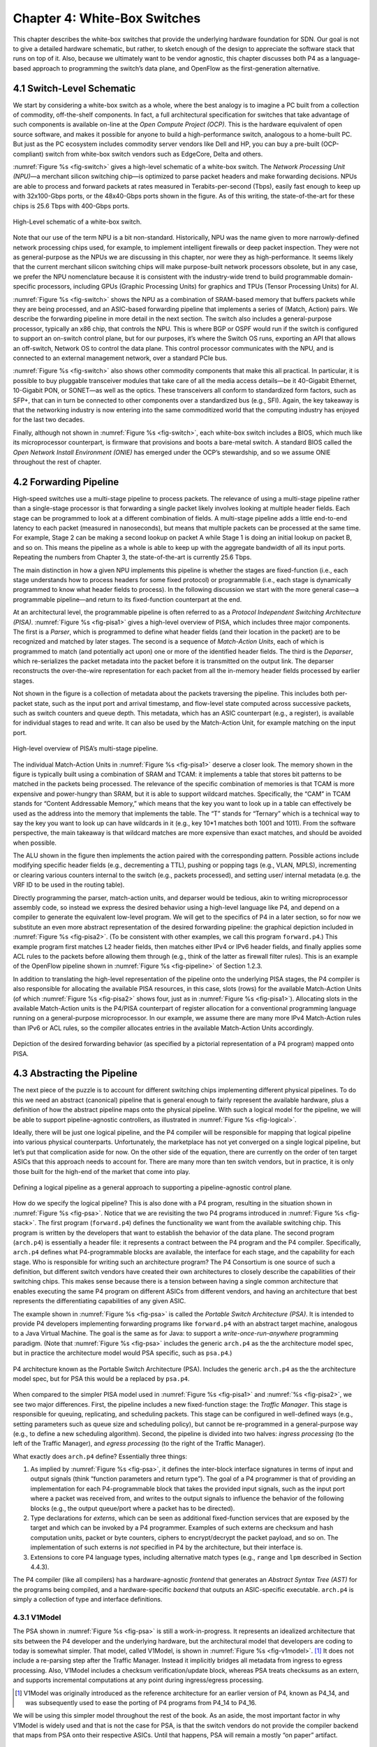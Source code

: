 Chapter 4:  White-Box Switches 
===============================

This chapter describes the white-box switches that provide the
underlying hardware foundation for SDN. Our goal is not to give a
detailed hardware schematic, but rather, to sketch enough of the
design to appreciate the software stack that runs on top of it. Also,
because we ultimately want to be vendor agnostic, this chapter
discusses both P4 as a language-based approach to programming the
switch’s data plane, and OpenFlow as the first-generation alternative.

4.1 Switch-Level Schematic
----------------------------------

We start by considering a white-box switch as a whole, where the best
analogy is to imagine a PC built from a collection of commodity,
off-the-shelf components. In fact, a full architectural specification
for switches that take advantage of such components is available
on-line at the *Open Compute Project (OCP)*. This is the hardware
equivalent of open source software, and makes it possible for anyone
to build a high-performance switch, analogous to a home-built PC. But
just as the PC ecosystem includes commodity server vendors like Dell
and HP, you can buy a pre-built (OCP-compliant) switch from white-box
switch vendors such as EdgeCore, Delta and others.

:numref:`Figure %s <fig-switch>` gives a high-level schematic of a
white-box switch. The *Network Processing Unit (NPU)*\ —a merchant
silicon switching chip—is optimized to parse packet headers and make
forwarding decisions. NPUs are able to process and forward packets at
rates measured in Terabits-per-second (Tbps), easily fast enough to
keep up with 32x100-Gbps ports, or the 48x40-Gbps ports shown in the
figure. As of this writing, the state-of-the-art for these chips is
25.6 Tbps with 400-Gbps ports.

.. _fig-switch:
.. figure:: figures/Slide10.png 
    :width: 500px 
    :align: center 

    High-Level schematic of a white-box switch. 

Note that our use of the term NPU is a bit non-standard. Historically,
NPU was the name given to more narrowly-defined network processing
chips used, for example, to implement intelligent firewalls or deep
packet inspection. They were not as general-purpose as the NPUs we are
discussing in this chapter, nor were they as high-performance. It
seems likely that the current merchant silicon switching chips will
make purpose-built network processors obsolete, but in any case, we
prefer the NPU nomenclature because it is consistent with the
industry-wide trend to build programmable domain-specific processors,
including GPUs (Graphic Processing Units) for graphics and TPUs
(Tensor Processing Units) for AI.

:numref:`Figure %s <fig-switch>` shows the NPU as a combination of
SRAM-based memory that buffers packets while they are being processed,
and an ASIC-based forwarding pipeline that implements a series of
(Match, Action) pairs. We describe the forwarding pipeline in more
detail in the next section. The switch also includes a general-purpose
processor, typically an x86 chip, that controls the NPU. This is where
BGP or OSPF would run if the switch is configured to support an
on-switch control plane, but for our purposes, it’s where the Switch
OS runs, exporting an API that allows an off-switch, Network OS to
control the data plane. This control processor communicates with the
NPU, and is connected to an external management network, over a
standard PCIe bus.

:numref:`Figure %s <fig-switch>` also shows other commodity
components that make this all practical. In particular, it is possible
to buy pluggable transceiver modules that take care of all the media
access details—be it 40-Gigabit Ethernet, 10-Gigabit PON, or SONET—as
well as the optics. These transceivers all conform to standardized
form factors, such as SFP+, that can in turn be connected to other
components over a standardized bus (e.g., SFI). Again, the key
takeaway is that the networking industry is now entering into the same
commoditized world that the computing industry has enjoyed for the
last two decades.

Finally, although not shown in :numref:`Figure %s <fig-switch>`, each
white-box switch includes a BIOS, which much like its microprocessor
counterpart, is firmware that provisions and boots a bare-metal
switch. A standard BIOS called the *Open Network Install Environment
(ONIE)* has emerged under the OCP’s stewardship, and so we assume ONIE
throughout the rest of chapter.

4.2 Forwarding Pipeline 
----------------------------------

High-speed switches use a multi-stage pipeline to process packets. The
relevance of using a multi-stage pipeline rather than a single-stage
processor is that forwarding a single packet likely involves looking
at multiple header fields. Each stage can be programmed to look at a
different combination of fields. A multi-stage pipeline adds a little
end-to-end latency to each packet (measured in nanoseconds), but means
that multiple packets can be processed at the same time. For example,
Stage 2 can be making a second lookup on packet A while Stage 1 is
doing an initial lookup on packet B, and so on. This means the
pipeline as a whole is able to keep up with the aggregate bandwidth of
all its input ports. Repeating the numbers from Chapter 3, the
state-of-the-art is currently 25.6 Tbps.

The main distinction in how a given NPU implements this pipeline is
whether the stages are fixed-function (i.e., each stage understands
how to process headers for some fixed protocol) or programmable (i.e.,
each stage is dynamically programmed to know what header fields to
process). In the following discussion we start with the more general
case—a programmable pipeline—and return to its fixed-function
counterpart at the end.

At an architectural level, the programmable pipeline is often referred
to as a *Protocol Independent Switching Architecture (PISA)*.
:numref:`Figure %s <fig-pisa1>` gives a high-level overview of PISA,
which includes three major components. The first is a *Parser*, which
is programmed to define what header fields (and their location in the
packet) are to be recognized and matched by later stages. The second
is a sequence of *Match-Action Units*, each of which is programmed to
match (and potentially act upon) one or more of the identified header
fields. The third is the *Deparser*, which re-serializes the packet
metadata into the packet before it is transmitted on the output
link. The deparser reconstructs the over-the-wire representation for
each packet from all the in-memory header fields processed by earlier
stages.

Not shown in the figure is a collection of metadata about the packets
traversing the pipeline. This includes both per-packet state, such as
the input port and arrival timestamp, and flow-level state computed
across successive packets, such as switch counters and queue
depth. This metadata, which has an ASIC counterpart (e.g., a register),
is available for individual stages to read and write. It can also be
used by the Match-Action Unit, for example matching on the input port.

.. _fig-pisa1:
.. figure:: figures/Slide11.png
    :width: 650px
    :align: center

    High-level overview of PISA’s multi-stage pipeline.

The individual Match-Action Units in :numref:`Figure %s <fig-pisa1>`
deserve a closer look. The memory shown in the figure is typically
built using a combination of SRAM and TCAM: it implements a table that
stores bit patterns to be matched in the packets being processed. The
relevance of the specific combination of memories is that TCAM is more
expensive and power-hungry than SRAM, but it is able to support
wildcard matches. Specifically, the “CAM” in TCAM stands for “Content
Addressable Memory,” which means that the key you want to look up in a
table can effectively be used as the address into the memory that
implements the table. The “T” stands for “Ternary” which is a
technical way to say the key you want to look up can have wildcards in
it (e.g., key 10*1 matches both 1001 and 1011). From the
software perspective, the main takeaway is that wildcard matches are
more expensive than exact matches, and should be avoided when
possible.

The ALU shown in the figure then implements the action paired with the
corresponding pattern. Possible actions include modifying specific
header fields (e.g., decrementing a TTL), pushing or popping tags
(e.g., VLAN, MPLS), incrementing or clearing various counters internal
to the switch (e.g., packets processed), and setting user/ internal
metadata (e.g. the VRF ID to be used in the routing table).

Directly programming the parser, match-action units, and deparser
would be tedious, akin to writing microprocessor assembly code, so
instead we express the desired behavior using a high-level language
like P4, and depend on a compiler to generate the equivalent low-level
program. We will get to the specifics of P4 in a later section, so for
now we substitute an even more abstract representation of the desired
forwarding pipeline: the graphical depiction included in
:numref:`Figure %s <fig-pisa2>`. (To be consistent with other
examples, we call this program ``forward.p4``.) This example program
first matches L2 header fields, then matches either IPv4 or IPv6
header fields, and finally applies some ACL rules to the packets
before allowing them through (e.g., think of the latter as firewall
filter rules). This is an example of the OpenFlow pipeline shown in
:numref:`Figure %s <fig-pipeline>` of Section 1.2.3.

In addition to translating the high-level representation of the
pipeline onto the underlying PISA stages, the P4 compiler is also
responsible for allocating the available PISA resources, in this case,
slots (rows) for the available Match-Action Units (of which
:numref:`Figure %s <fig-pisa2>` shows four, just as in :numref:`Figure
%s <fig-pisa1>`). Allocating slots in the available Match-Action units
is the P4/PISA counterpart of register allocation for a conventional
programming language running on a general-purpose microprocessor. In
our example, we assume there are many more IPv4 Match-Action rules
than IPv6 or ACL rules, so the compiler allocates entries in the
available Match-Action Units accordingly.

.. _fig-pisa2:
.. figure:: figures/Slide12.png
    :width: 650px
    :align: center

    Depiction of the desired forwarding behavior (as specified by a
    pictorial representation of a P4 program) mapped onto PISA.

4.3 Abstracting the Pipeline
----------------------------

The next piece of the puzzle is to account for different switching
chips implementing different physical pipelines. To do this we need an
abstract (canonical) pipeline that is general enough to fairly
represent the available hardware, plus a definition of how the
abstract pipeline maps onto the physical pipeline. With such a logical
model for the pipeline, we will be able to support pipeline-agnostic
controllers, as illustrated in :numref:`Figure %s <fig-logical>`.

Ideally, there will be just one logical pipeline, and the P4 compiler
will be responsible for mapping that logical pipeline into various
physical counterparts. Unfortunately, the marketplace has not yet
converged on a single logical pipeline, but let’s put that
complication aside for now. On the other side of the equation, there
are currently on the order of ten target ASICs that this approach
needs to account for. There are many more than ten switch vendors, but
in practice, it is only those built for the high-end of the market
that come into play.

.. _fig-logical:
.. figure:: figures/Slide16.png
    :width: 600px
    :align: center

    Defining a logical pipeline as a general approach to supporting a
    pipeline-agnostic control plane.

How do we specify the logical pipeline? This is also done with a P4
program, resulting in the situation shown in :numref:`Figure %s
<fig-psa>`. Notice that we are revisiting the two P4 programs
introduced in :numref:`Figure %s <fig-stack>`. The first program
(``forward.p4``) defines the functionality we want from the available
switching chip. This program is written by the developers that want to
establish the behavior of the data plane. The second program
(``arch.p4``) is essentially a header file: it represents a contract
between the P4 program and the P4 compiler. Specifically, ``arch.p4``
defines what P4-programmable blocks are available, the interface for
each stage, and the capability for each stage. Who is responsible for
writing such an architecture program? The P4 Consortium is one source
of such a definition, but different switch vendors have created their
own architectures to closely describe the capabilities of their
switching chips. This makes sense because there is a tension between
having a single common architecture that enables executing the same P4
program on different ASICs from different vendors, and having an
architecture that best represents the differentiating capabilities of
any given ASIC.

The example shown in :numref:`Figure %s <fig-psa>` is called the
*Portable Switch Architecture (PSA)*. It is intended to provide P4
developers implementing forwarding programs like ``forward.p4`` with
an abstract target machine, analogous to a Java Virtual Machine. The
goal is the same as for Java: to support a *write-once-run-anywhere*
programming paradigm. (Note that :numref:`Figure %s <fig-psa>`
includes the generic ``arch.p4`` as the the architecture model spec,
but in practice the architecture model would PSA specific, such as
``psa.p4``.)

.. _fig-psa:
.. figure:: figures/Slide13.png
    :width: 650px
    :align: center

    P4 architecture known as the Portable Switch Architecture
    (PSA). Includes the generic ``arch.p4`` as the the architecture
    model spec, but for PSA this would be a replaced by ``psa.p4``.

When compared to the simpler PISA model used in :numref:`Figure %s
<fig-pisa1>` and :numref:`%s <fig-pisa2>`, we see two major
differences. First, the pipeline includes a new fixed-function stage:
the *Traffic Manager*. This stage is responsible for queuing,
replicating, and scheduling packets. This stage can be configured in
well-defined ways (e.g., setting parameters such as queue size and
scheduling policy), but cannot be re-programmed in a general-purpose
way (e.g., to define a new scheduling algorithm). Second, the pipeline
is divided into two halves: *ingress processing* (to the left of the
Traffic Manager), and *egress processing* (to the right of the Traffic
Manager).

What exactly does ``arch.p4`` define? Essentially three things:

1. As implied by :numref:`Figure %s <fig-psa>`, it defines the
   inter-block interface signatures in terms of input and output
   signals (think “function parameters and return type”). The goal of
   a P4 programmer is that of providing an implementation for each
   P4-programmable block that takes the provided input signals, such
   as the input port where a packet was received from, and writes to
   the output signals to influence the behavior of the following
   blocks (e.g., the output queue/port where a packet has to be
   directed).
   
2. Type declarations for *externs*, which can be seen as additional
   fixed-function services that are exposed by the target and which
   can be invoked by a P4 programmer. Examples of such externs are
   checksum and hash computation units, packet or byte counters,
   ciphers to encrypt/decrypt the packet payload, and so on. The
   implementation of such externs is *not* specified in P4 by the
   architecture, but their interface is.
	
3. Extensions to core P4 language types, including alternative match
   types (e.g., ``range`` and ``lpm`` described in Section 4.4.3).

The P4 compiler (like all compilers) has a hardware-agnostic
*frontend* that generates an *Abstract Syntax Tree (AST)* for the
programs being compiled, and a hardware-specific *backend* that
outputs an ASIC-specific executable. ``arch.p4`` is simply a collection
of type and interface definitions.

4.3.1 V1Model
~~~~~~~~~~~~~~~~~~~~~~

The PSA shown in :numref:`Figure %s <fig-psa>` is still a
work-in-progress. It represents an idealized architecture that sits
between the P4 developer and the underlying hardware, but the
architectural model that developers are coding to today is somewhat
simpler. That model, called V1Model, is shown in :numref:`Figure %s
<fig-v1model>`. \ [#]_ It does not include a re-parsing step after the
Traffic Manager. Instead it implicitly bridges all metadata from
ingress to egress processing. Also, V1Model includes a checksum
verification/update block, whereas PSA treats checksums as an extern,
and supports incremental computations at any point during
ingress/egress processing.

.. [#] V1Model was originally introduced as the reference architecture
       for an earlier version of P4, known as P4_14, and was
       subsequently used to ease the porting of P4 programs from P4_14
       to P4_16.

We will be using this simpler model throughout the rest of the
book. As an aside, the most important factor in why V1Model is widely
used and that is not the case for PSA, is that the switch vendors do
not provide the compiler backend that maps from PSA onto their
respective ASICs. Until that happens, PSA will remain a mostly “on
paper” artifact.

.. _fig-v1model:
.. figure:: figures/Slide22.png 
    :width: 650px 
    :align: center 

    V1Model used in practice to abstract away the details of different 
    physical forwarding pipelines. Developers write P4 to this 
    abstract architectural model. 

When we say P4 developers “write to this model” we are being more
descriptive than you might think. In practice, every P4 program starts
with the following template, which literally has a code block for
every programmable element in the abstract depiction shown in
:numref:`Figure %s <fig-v1model>`

.. code-block:: c
		
	#include <core.p4>
	#include <v1model.p4>

	/* Headers */
	struct metadata { ... }
	struct headers {
		ethernet_t	ethernet;
		ipv4_t		ipv4;
	}

	/* Parser */
	parser MyParser(
			packet_in packet,
			out headers hdr,
			inout metadata meta,
			inout standard_metadata_t smeta) {
		...
	}

	/* Checksum Verification */
	control MyVerifyChecksum(
			in headers, hdr,
			inout metadata meta) {
		...
	}

	/* Ingress Proceessing */
	control MyIngress(
			inout headers hdr,
			inout metadata meta,
			inout standard_metadata_t smeta) {
		...
	}

	/* Egress Proceessing */
	control MyEgress(
			inout headers hdr,
			inout metadata meta,
			inout standard_metadata_t smeta) {
		...
	}

	/* Checksum Update */
	control MyComputeChecksum(
			inout headers, hdr,
			inout metadata meta) {
		...
	}

	/* Deparser */
	parser MyDeparser(
			inout headers hdr,
			inout metadata meta) {
		...
	}

	/* Switch */
	V1Switch(
		MyParser(),
		MyVerifyChecksum(),
		MyIngress(),
		MyEgress(),
		MyComputeChecksum(),
		MyDeparser()
	) main;

That is, after including two definition files (``core.p4``,
``v1model.p4``) and defining the packet headers that the pipeline is
going to process, the programmer writes P4 code blocks for parsing,
checksum verification, ingress processing, and so on. The final block
(``V1Switch``) is the “main” function that specifies all the pieces
are to be pulled together into a complete switch pipeline. As to the
details corresponding to every “...” in the template, we will return
to those in a later section. For now, the important point is that
``forward.p4`` is a highly stylized program that gets its structure
from the abstract model defined in ``v1model.p4``.

4.3.2 TNA
~~~~~~~~~~~~~~~~~

As just noted, V1Model is one of many possible pipeline
architectures. PSA is another, but it is also the case that different
switch vendors have provided their own architecture definitions. There
are different incentives for doing this. One is that vendors have
their own version of the multi-ASIC problem as they continue to
release new chips over time. Another is that it enables vendors to
expose unique capabilities of their ASICs without being constrained by
a standardization process. The *Tofino Native Architecture (TNA)*,
which is an architecture model defined by Barefoot for their family of
programmable switching chips, is an example.

We do not give this example because we plan to define TNA, but rather,
because having a second tangible example helps to illustrate all the
degrees of freedom available in this space. In effect, the P4 language
defines a general framework for writing programs (we’ll see the syntax
in the next section), but it’s not until you supply a P4 architecture
definition (generically we refer to this as ``arch.p4``, but specific
examples are ``v1model.p4``, ``psa.p4``, and ``tna.p4``) that a
developer is able to actually write and compile a forwarding program.

In contrast to ``v1model.p4`` and ``psa.p4``, which aspire to
abstracting commonality across different switching chips,
architectures like ``tna.p4`` faithfully define the low-level
capabilities of a given chip. Often, such capabilities are those that
differentiate a chip like Tofino from the competition (For this
reason, the definition of such vendor/chip-specific architectures is
not public and often requires signing a non-disclosure agreement.)
When picking an architecture model for a new P4 program, it is
important to ask questions like: Which of the available architectures
are supported by the switches I intend to program? Does my program
need access to chip-specific capabilities (e.g., a P4 extern to
encrypt/decrypt packet payload) or can it rely solely on
common/non-differentiating features (e.g., simple match-action tables
or a P4 extern to count packets)? Do I want the P4 program I develop
to be public on GitHub?

As for that forwarding program (which we’ve been generically referring
to as ``forward.p4``), an interesting tangible example is a program
that faithfully implements all the features that a conventional L2/L3
switch supports. Let’s call that program ``switch.p4``.\ [#]_ Strangely
enough, that leaves us having re-created the legacy switch we could
have bought from dozens of vendors, but there are two notable
differences: (1) we can control that switch using an SDN controller
via P4Runtime, and (2) we can easily modify that program should we
discover we need a new feature.

.. [#] Such a program exists (it was written by Barefoot for their
       chipset and uses ``tna.p4`` as its architecture model), but it
       is not open source. A roughly equivalent open source variant,
       called ``fabric.p4``, uses ``v1model.p4``, but it is more
       narrowly written to support Trellis (see Chapter 7) than
       serving as a general-purpose L2/L3 data plane.

To summarize, the overarching goal is to enable the development of
control apps without regard to the specific details of the device
forwarding pipeline. Introducing the P4 architecture model helps meet
this goal, as it enables portability of the same forwarding pipeline
(P4 program) across multiple targets (switching chips) that support
the corresponding architecture model. However, it doesn’t totally
solve the problem because the industry is still free to define
multiple forwarding pipelines. But looking beyond the current
state-of-affairs, having one or more programmable switches opens the
door to programming the control app(s) and the forwarding pipeline in
tandem. When everything is programmable, all the way down to the chip
that forwards packets in the data plane, exposing that programmability
to developers is the ultimate goal. If you have an innovative new
function you want to inject into the network, you write both the
control plane and data plane halves of that function, and turn the
crank on the toolchain to load them into the SDN software stack!

.. sidebar:: Is the Complexity Worth It?

	At this point you may be wondering if all the complexity being
	introduced is worth it, and we haven't even gotten to the
	control plane yet! What we've covered so far is complex with
	or without SDN. That's because we're working at the SW/HW
	boundary, and the hardware is designed to forward packets at
	rates measured in Terabits-per-second. This complexity use to
	be hidden inside proprietary devices. All that SDN has done is
	put pressure on the marketplace to open up that space so
	others can innovate.

	But before anyone can innovate, the next step is to reproduce
	what we had running before, except now using open interfaces
	and programmable hardware. Even though this chapter uses
	``forward.p4`` as a hypothetical new data plane function
	someone might write, it's really programs like ``switch.p4``
	(plus the Switch OS described in the next chapter) that
	establish parity with legacy networking gear. Now we are ready
	to do something new. But what?

	It is not our goal to answer that question with any certainty.
	The VNF off-loading and INT examples introduced in Chapter 2
	are a start. Chapter 8 goes on to introduce closed-loop
	verification and software-defined 5G networks as potential
	killer-apps. But history teaches us that killer-apps are
	impossible to predict with any accuracy. On the other hand, it
	also includes *many* examples of how opening
	closed/fixed-function systems usually leads to qualitatively
	new capabilities.

4.4 P4 Programs
---------------------

Finally, we give a brief overview of the P4 language. The following is
not a comprehensive reference manual for P4. Our more modest goal is
to give a sense of what a P4 program looks like, thereby connecting
all the dots introduced up to this point. We do this by example, that
is, by walking through a P4 program that implements basic IP
forwarding. This example is taken from a P4 Tutorial that you can find
online and try for yourself:

.. _reading_p4:
.. admonition:: Further Reading

   `P4 Tutorials
   <https://github.com/p4lang/tutorials>`__. P4 Consortium, May 2019.

To help set some context, think of P4 as similar to the C programming
language. P4 and C share a similar syntax, which makes sense because
both are designed for low-level systems code. Unlike C, however, P4
does not include loops, pointers, or dynamic memory allocation. The
lack of loops makes sense when you remember that we are specifying
what happens in a single pipeline stage. In effect, P4 “unrolls” the
loops we might otherwise need, implementing each iteration in one of a
sequence of control blocks (i.e., stages). In the example program that
follows, you can imagine plugging each code block into the template
shown in the previous section.

4.4.1 Header Declarations and Metadata
~~~~~~~~~~~~~~~~~~~~~~~~~~~~~~~~~~~~~~~~~~~~~

First comes the protocol header declarations, which for our simple
example includes the Ethernet and IP headers. This is also a place to
define any program-specific metadata we want to associate with the
packet being processed. The example leaves this structure empty, but
``v1model.p4`` defines a standard metadata structure for the
architecture as a whole. Although not shown in the following code
block, this standard metadata structure includes such fields as
``ingress_port`` (port the packet arrived on), ``egress_port`` (port
selected to send the packet out on), and ``drop`` (bit set to indicate
the packet is to be dropped). These fields can be read or written by
the functional blocks that make up the rest of the program. \ [#]_ 

.. [#] A quirk of the V1Model is that there are two egress port fields
  in the metadata structure. One (``egress_port``) is read-only and
  valid only in the egress processing stage. A second
  (``egress_spec``), is the field that gets written from the ingress
  processing stage to pick the output port. PSA and other
  architectures solve this problem by defining different metadata for
  the ingress and egress pipelines.

.. code-block:: c

	/***** P4_16 *****/
	#include <core.p4>
	#include <v1model.p4>

	const bit<16> TYPE_IPV4 = 0x800;

	/************************************************************************
	*********************** H E A D E R S  **********************************
	************************************************************************/

	typedef bit<9>  egressSpec_t;
	typedef bit<48> macAddr_t;
	typedef bit<32> ip4Addr_t;

	header ethernet_t {
	    macAddr_t dstAddr;
	    macAddr_t srcAddr;
	    bit<16>   etherType;
	}

	header ipv4_t {
	    bit<4>    version;
	    bit<4>    ihl;
	    bit<8>    diffserv;
	    bit<16>   totalLen;
	    bit<16>   identification;
	    bit<3>    flags;
	    bit<13>   fragOffset;
	    bit<8>    ttl;
	    bit<8>    protocol;
	    bit<16>   hdrChecksum;
	    ip4Addr_t srcAddr;
	    ip4Addr_t dstAddr;
	}

	struct metadata {
	   /* empty */
	}

	struct headers {
	    ethernet_t   ethernet;
	    ipv4_t       ipv4;
	}

4.4.2 Parser
~~~~~~~~~~~~~~~~~

The next block implements the parser. The underlying programming model
for the parser is a state transition diagram, including the built-in
``start``, ``accept``, and ``reject`` states. The programmer adds
other states (``parse_ethernet`` and ``parse_ipv4`` in our example),
plus the state transition logic. For example, the following parser
always transitions from the ``start`` state to the ``parse_ethernet``
state, and if it finds the ``TYPE_IPV4`` (see the constant definition
in the previous code block) in the ``etherType`` field of the Ethernet
header, next transitions to the ``parse_ipv4`` state. As a side-effect
of traversing each state, the corresponding header is extracted from
the packet. The values in these in-memory structures are then
available to the other routines, as we will see below.

.. code-block:: c

	/************************************************************************
	*********************** P A R S E R  ************************************
	************************************************************************/

	parser MyParser(
			packet_in packet,
	                out headers hdr,
	                inout metadata meta,
	                inout standard_metadata_t standard_metadata) {

	    state start {
	        transition parse_ethernet;
	    }

	    state parse_ethernet {
	        packet.extract(hdr.ethernet);
	        transition select(hdr.ethernet.etherType) {
	            TYPE_IPV4: parse_ipv4;
	            default: accept;
	        }
	    }

	    state parse_ipv4 {
	        packet.extract(hdr.ipv4);
	        transition accept;
	    }
	}

As is the case with all the code blocks in this section, the function
signature for the parser is defined by the architecture model, in this
case, ``v1model.p4``. We do not comment further on the specific
parameters, except to make the general observation that P4 is
architecture-agnostic. The program you write depends heavily on the
architecture model you include.

4.4.3 Ingress Processing
~~~~~~~~~~~~~~~~~~~~~~~~~~~~~

Ingress processing has two parts. The first is checksum verification.\
[#]_ This is minimal in our example; it simply applies the
default. The interesting new feature this example introduces is the
``control`` construct, which is effectively P4’s version of a
procedure call. While it is possible for a programmer to also define
“subroutines” as their sense of modularity dictates, at the top level
these control blocks match up one-for-one with the pipeline stages
defined by the logical pipeline model.

.. [#] This is particular to V1Model. PSA doesn't have an explicit
       checksum verification or computation stage of ingress or egress
       respectively.


.. code-block:: c

	/************************************************************************
	************   C H E C K S U M    V E R I F I C A T I O N   *************
	************************************************************************/

	control MyVerifyChecksum(inout headers hdr, inout metadata meta) {   
	    apply {  }
	}

We now get to the heart of the forwarding algorithm, which is
implemented in the ingress segment of the Match-Action pipeline. What
we find are two ``actions`` being defined: ``drop()`` and
``ipv4_foward()``. The second of these two is the interesting one. It
takes a ``dstAddr`` and an egress port as arguments, assigns the port
to the corresponding field in the standard metadata structure, sets
the ``srcAddr/dstAddr`` fields in the packet’s ethernet header, and
decrements the ttl field of the IP header. After executing this
action, the headers and metadata associated with this packet contain
enough information to properly carry out the forwarding decision.

But how does that decision get made? This is the purpose of the
``table`` construct. The table definition includes a ``key`` to be
looked up, a possible set of ``actions`` (``ipv4_forward``, ``drop``,
``NoAction``), the size of the table (``1024`` entries), and the
default action to take whenever there is no match in the table
(``drop``). The key specification includes both the header field to be
looked up (the ``dstAddr`` field of the IPv4 header), and the type of
match we want (``lpm`` implies Longest Prefix Match). Other possible
match types include ``exact`` and ``ternary``, the latter of which
effectively applies a mask to select which bits in the key to include
in the comparison. ``lpm``, ``exact`` and ``ternary`` are part of the
core P4 language types, where their definitions can be found in
``core.p4``. P4 architectures can expose additional match types. For
example, PSA also defines ``range`` and ``selector`` matches.

The final step of the ingress routine is to “apply” the table we just
defined. This is done only if the parser (or previous pipeline strage)
marked the IP header as valid.
	
.. code-block:: c

	/************************************************************************
	**************  I N G R E S S   P R O C E S S I N G   *******************
	************************************************************************/

	control MyIngress(
		       	inout headers hdr,
			inout metadata meta,
			inout standard_metadata_t standard_metadata) {			

	    action drop() {
	        mark_to_drop(standard_metadata);
	    }
    
	    action ipv4_forward(macAddr_t dstAddr, egressSpec_t port) {
	        standard_metadata.egress_spec = port;
	        hdr.ethernet.srcAddr = hdr.ethernet.dstAddr;
	        hdr.ethernet.dstAddr = dstAddr;
	        hdr.ipv4.ttl = hdr.ipv4.ttl - 1;
	    }
    
	    table ipv4_lpm {
	        key = {
	            hdr.ipv4.dstAddr: lpm;
	        }
	        actions = {
	            ipv4_forward;
	            drop;
	            NoAction;
	        }
	        size = 1024;
	       default_action = drop();
	    }
    
	    apply {
	        if (hdr.ipv4.isValid()) {
	            ipv4_lpm.apply();
	        }
	   }
	}

4.4.4 Egress Processing
~~~~~~~~~~~~~~~~~~~~~~~~~~~~~~~~

Egress processing is a no-op in our simple example, but in general it
is an opportunity to perform actions based on the egress port, which
might not be known during ingress processing (e.g., it might depend on
the traffic manager). For example, replicating a packet to multiple
egress ports for multicast can be done by setting the corresponding
intrinsic metadata in the ingress processing, where the meaning of
such metadata is defined by the architecture. The egress processing
will see as many copies of the same packet as those generated by the
traffic manager. As a second example, if one switch port is expected
to send VLAN-tagged packets, the header must be extended with the
VLAN id. A simple way of dealing with such a scenario is by creating a
table that matches on the ``egress_port`` of the ingress
metadata. Other examples include doing ingress port pruning for
multicast/broadcast packets and adding a special “CPU header” for
intercepted packets passed up to the control plane.

.. code-block:: c

	/************************************************************************
	****************  E G R E S S   P R O C E S S I N G   *******************
	************************************************************************/

	control MyEgress(
			inout headers hdr,
	                inout metadata meta,
	                inout standard_metadata_t standard_metadata) {
   
	    apply {  }
	}

	/************************************************************************
	*************   C H E C K S U M    C O M P U T A T I O N   **************
	************************************************************************/

	control MyComputeChecksum(
			inout headers  hdr,
			inout metadata meta) {
   
	     apply {
		update_checksum(
		    hdr.ipv4.isValid(),
	              { hdr.ipv4.version,
		        hdr.ipv4.ihl,
	                hdr.ipv4.diffserv,
	                hdr.ipv4.totalLen,
	                hdr.ipv4.identification,
	                hdr.ipv4.flags,
	                hdr.ipv4.fragOffset,
	                hdr.ipv4.ttl,
	                hdr.ipv4.protocol,
	                hdr.ipv4.srcAddr,
	                hdr.ipv4.dstAddr },
	            hdr.ipv4.hdrChecksum,
	            HashAlgorithm.csum16);
	    }
	}

4.4.5 Deparser
~~~~~~~~~~~~~~~~~~~~~~~

The deparser is typically straightforward. Having potentially
changed various header fields during packet processing, we now have an
opportunity to ``emit`` the updated header fields. If you change a
header in one of your pipeline stages, you need to remember to emit
it. Only headers that are marketed as valid will be re-serialized into
that packet. There is no need to say anything about the rest of the
packet (i.e., the payload), since by default, all the bytes beyond
where we stopped parsing are included in the outgoing message. The
details of how packets are emitted are specified by the architecture.
For example, TNA supports truncating the payload based on the setting
of a special metadata value consumed by the deparser.

.. code-block:: c

	/************************************************************************
	***********************  D E P A R S E R  *******************************
	************************************************************************/

	control MyDeparser(
			packet_out packet,
			in headers hdr) {
			
	    apply {
	        packet.emit(hdr.ethernet);
	        packet.emit(hdr.ipv4);
	    }
	}

4.4.6 Switch Definition
~~~~~~~~~~~~~~~~~~~~~~~~~~~~~~~~

Finally, the P4 program must define the behavior of the switch as a
whole, which is given by the V1Switch package shown below. This set of
elements in this package is defined by ``v1model.p4``, and consists of
references to all the other routines defined above.

.. code-block:: c

	/************************************************************************
	***********************  S W I T C H  ***********************************
	************************************************************************/

	V1Switch(
	  MyParser(),
	  MyVerifyChecksum(),
	  MyIngress(),
	  MyEgress(),
	  MyComputeChecksum(),
	  MyDeparser()
	) main;

Keep in mind this example is minimal, but it does serve to illustrate
the essential ideas in a P4 program. What’s hidden by this example is
the interface used by the control plane to inject data into the
routing table; ``table ipv4_lpm`` defines the table, but does not
populate it with values. We resolve the mystery of how the control
plane puts values into the table when we discuss P4Runtime in
Chapter 5.

4.5  Fixed-Function Pipelines
---------------------------------

We now return to fixed-function forwarding pipelines, with the goal of
placing them in the larger ecosystem. Keeping in mind that
fixed-function switching chips still dominate the market, we do not
mean to understate their value or the role they will undoubtedly
continue to play. But they do remove one degree-of-freedom—the ability
to reprogram the data plane—which helps to highlight the the
relationship between all the moving parts introduced in this chapter.

4.5.1 OF-DPA

We start with a concrete example: The *OpenFlow—Data Plane Abstraction
(OF-DPA)* hardware abstraction layer that Broadcom provides for their
switching chips. OF-DPA defines an API that can be used to install
flow rules into the underlying Broadcom ASIC. Technically, an OpenFlow
agent sits on top of OF-DPA (it implements the over-the-wire aspects
of the OpenFlow protocol) and the Broadcom SDK sits below OF-DPA (it
implements the proprietary interface that knows about the low-level
chip details), but OF-DPA is the layer that provides an abstract
representation of the Tomahawk’s fixed forwarding
pipeline. :numref:`Figure %s <fig-ofdpa1>` shows the resulting
software stack, where OF-Agent and OF-DPA are open source (the
OF-Agent corresponds to a software module called Indigo, originally
written by BigSwitch), whereas the Broadcom SDK is
proprietary. :numref:`Figure %s <fig-ofdpa2>` then depicts what the
OF-DPA pipeline looks like.

.. _fig-ofdpa1:
.. figure:: figures/Slide15.png 
    :width: 300px 
    :align: center

    Software stack for Tomahawk fixed-function forwarding pipeline. 

.. _fig-ofdpa2:
.. figure:: figures/ofdpa.png 
    :width: 650px 
    :align: center

    Logical fixed-function pipeline defined by OF-DPA.

We do not delve into the details of :numref:`Figure %s <fig-ofdpa2>`,
but the reader will recognize tables for several well-known protocols.
For our purposes, what is instructive is to see how OF-DPA maps onto
its programmable pipeline counterparts. In the programmable case, it’s
not until you add a program like ``switch.p4`` that you get something
roughly equivalent OF-DPA. That is, ``v1model.p4`` defines the available
stages (control blocks). It’s not until you add ``switch.p4`` that you
have the functionality that runs in those stages.

With this relationship in mind, we might want to incorporate both
programmable and fixed-function switches in a single network and
running a common SDN software stack. This can be accomplished by
hiding both types of chips behind the ``v1model.p4`` (or similar)
architecture model, and letting the P4 compiler output the backend
code understood by their respective SDKs. Obviously this scenario
doesn’t work for an arbitrary P4 program that wants to do something
that the Tomahawk chip doesn’t support, but it will work for standard
L2/L3 switch behavior.

4.5.2 SAI
~~~~~~~~~~~~~~~~~~~

Just as we saw both vendor-defined and community-defined architecture
models (TNA and V1Model, respectively), there are also vendor-defined
and community-defined logical fixed-function pipelines. OF-DPA is the
former, and the *Switch Abstraction Interface (SAI)* is an example of
the latter. Because SAI has to work across a range of switches—and
forwarding pipelines—it necessarily focuses on the subset of
functionality all vendors can agree on, the least common denominator,
so to speak.

SAI includes both a configuration interface and a control interface,
where its the control interface that’s most relevant to this section
because it abstracts the forwarding pipeline. On the other hand, there
is little value in looking at yet another forwarding pipeline, so we
refer the interested reader to the SAI specification for more details:

.. _reading_sai:
.. admonition:: Further Reading

   `SAI Pipeline Behavioral Model.
   <https://github.com/opencomputeproject/SAI/blob/master/doc/behavioral%20model/pipeline_v6.pdf>`__
   Open Compute Project.

We revisit the configuration API in the next chapter.

4.6 Comparison
-----------------------

This discussion about logical pipelines and their relationship to P4
programs is subtle, and worth restating. On the one hand, there is
obvious value in having an abstract representation of a physical
pipeline, as introduced as a general concept in :numref:`Figure %s
<fig-logical>`. When used in this way, a logical pipeline is an
example of the tried-and-true idea of introducing a hardware
abstraction layer. In our case, it helps with control plane
portability.  OF-DPA is a specific example of a hardware abstraction
layer for Broadcom’s fixed-function switching chips.

On the other hand, P4 provides a programming model, with architectures
like ``v1model.p4`` and ``tna.p4`` adding detail to P4’s general
language constructs (e.g., ``control``, ``table``, ``parser``). These
architecture models are, in effect, a language-based abstraction of a
generic forwarding device, which can be fully-resolved into a logical
pipeline by adding a particular P4 program like ``switch.p4``. P4
architecture models don't define pipelines of match-action tables, but
they instead define the building blocks (including signatures) that
can be used by a P4 developer to define a pipeline, whether logical or
physical. In a sense, then, P4 architectures are equivalent to a
traditional switch SDK, as illustrated by the five side-by-side
examples in :numref:`Figure %s <fig-compare>`.

.. _fig-compare:
.. figure:: figures/Slide23.png
    :width: 800px
    :align: center

    Five example Pipeline/SDK/ASIC stacks. The two leftmost stacks,
    plus the fourth stack, exist today; the middle stack is
    hypothetical; and the rightmost stack is a work-in-progress.
    
Each example in :numref:`Figure %s <fig-compare>` consists of three
layers: a switching chip ASIC, a vendor-specific SDK for programming
the ASIC, and a definition of the forwarding pipeline. By providing a
programmatic interface, the SDKs in the middle layer effectively
abstract the underlying hardware. They are either conventional (e.g.,
the Broadcom SDK shown in the second and fourth examples) or as just
pointed out, logically corresponds to a P4 architecture model paired
with an ASIC-specific P4 compiler.  The topmost layer in all five
examples defines a logical pipeline that can subsequently be
controlled using a control interface like OpenFlow or P4Runtime (not
shown). The five examples differ based on whether the pipeline is
defined by a P4 program or through some other means (e.g., the OF-DPA
specification).

The two leftmost examples exist today, and represent the canonical
layers for programmable and fixed-function ASICs, respectively. The
middle example is purely hypothetical, but it illustrate that it is
possible to define a P4-based stack even for a fixed-function pipeline
(and by implication, control it using P4Runtime). The fourth example
also exists today, and is how Broadcom ASICs conform to the
SAI-defined logical pipeline. Finally, the rightmost example projects
into the future, when SAI is extended to support P4 programmability
and runs on multiple ASICs.


